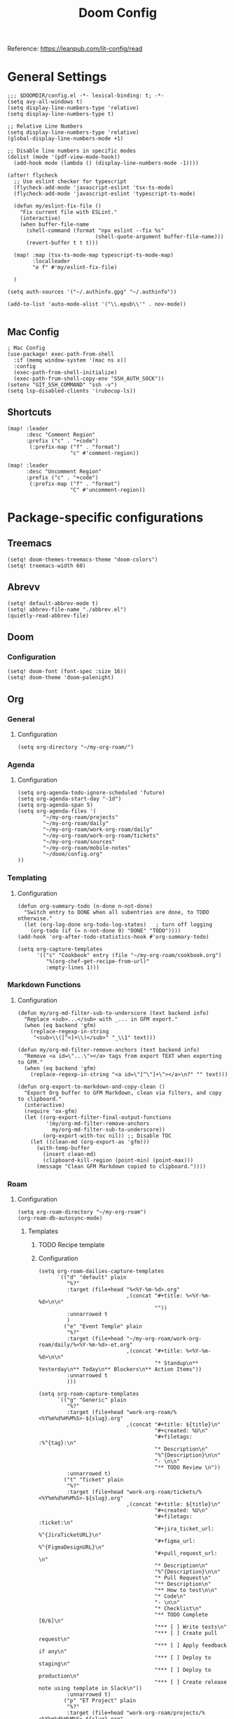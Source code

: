 #+title: Doom Config
#+OPTIONS: toc:2

Reference: https://leanpub.com/lit-config/read

* General Settings
#+begin_src elisp :tangle ./config.el
;;; $DOOMDIR/config.el -*- lexical-binding: t; -*-
(setq avy-all-windows t)
(setq display-line-numbers-type 'relative)
(setq display-line-numbers-type t)

;; Relative Line Numbers
(setq display-line-numbers-type 'relative)
(global-display-line-numbers-mode +1)

;; Disable line numbers in specific modes
(dolist (mode '(pdf-view-mode-hook))
  (add-hook mode (lambda () (display-line-numbers-mode -1))))

(after! flycheck
  ;; Use eslint checker for typescript
  (flycheck-add-mode 'javascript-eslint 'tsx-ts-mode)
  (flycheck-add-mode 'javascript-eslint 'typescript-ts-mode)

  (defun my/eslint-fix-file ()
    "Fix current file with ESLint."
    (interactive)
    (when buffer-file-name
      (shell-command (format "npx eslint --fix %s"
                            (shell-quote-argument buffer-file-name)))
      (revert-buffer t t t)))
  
  (map! :map (tsx-ts-mode-map typescript-ts-mode-map)
        :localleader
        "e f" #'my/eslint-fix-file)

  )

(setq auth-sources '("~/.authinfo.gpg" "~/.authinfo"))

(add-to-list 'auto-mode-alist '("\\.epub\\'" . nov-mode))

#+end_src
** Mac Config
#+begin_src elisp :tangle ./config.el
; Mac Config
(use-package! exec-path-from-shell
  :if (memq window-system '(mac ns x))
  :config
  (exec-path-from-shell-initialize)
  (exec-path-from-shell-copy-env "SSH_AUTH_SOCK"))
(setenv "GIT_SSH_COMMAND" "ssh -v")
(setq lsp-disabled-clients '(rubocop-ls))
#+end_src
** Shortcuts
#+begin_src elisp :tangle ./config.el
(map! :leader
      :desc "Comment Region"
      :prefix ("c" . "+code")
       (:prefix-map ("f" . "format")
                    "c" #'comment-region))

(map! :leader
      :desc "Uncomment Region"
      :prefix ("c" . "+code")
       (:prefix-map ("f" . "format")
                    "C" #'uncomment-region))
#+end_src
* Package-specific configurations
** Treemacs
#+begin_src elisp :tangle ./config.el
(setq! doom-themes-treemacs-theme "doom-colors")
(setq! treemacs-width 60)
#+end_src
** Abrevv
#+begin_src elisp :tangle ./config.el
(setq! default-abbrev-mode t)
(setq! abbrev-file-name "./abbrev.el")
(quietly-read-abbrev-file)
#+end_src
** Doom
*** Configuration
#+begin_src elisp :tangle ./config.el
(setq! doom-font (font-spec :size 16))
(setq! doom-theme 'doom-palenight)
#+end_src
** Org
*** General
**** Configuration
#+begin_src elisp :tangle ./config.el
(setq org-directory "~/my-org-roam/")
#+end_src
*** Agenda
**** Configuration
#+begin_src elisp :tangle ./config.el
(setq org-agenda-todo-ignore-scheduled 'future)
(setq org-agenda-start-day "-1d")
(setq org-agenda-span 5)
(setq org-agenda-files '(
        "~/my-org-roam/projects"
        "~/my-org-roam/daily"
        "~/my-org-roam/work-org-roam/daily"
        "~/my-org-roam/work-org-roam/tickets"
        "~/my-org-roam/sources"
        "~/my-org-roam/mobile-notes"
        "~/doom/config.org"
))
#+end_src
*** Templating
**** Configuration
#+begin_src elisp :tangle ./config.el
(defun org-summary-todo (n-done n-not-done)
  "Switch entry to DONE when all subentries are done, to TODO otherwise."
  (let (org-log-done org-todo-log-states)   ; turn off logging
    (org-todo (if (= n-not-done 0) "DONE" "TODO"))))
(add-hook 'org-after-todo-statistics-hook #'org-summary-todo)

(setq org-capture-templates
      '(("c" "Cookbook" entry (file "~/my-org-roam/cookbook.org")
         "%(org-chef-get-recipe-from-url)"
         :empty-lines 1)))
#+end_src
*** Markdown Functions
**** Configuration
#+begin_src elisp :tangle ./config.el
(defun my/org-md-filter-sub-to-underscore (text backend info)
  "Replace <sub>...</sub> with _... in GFM export."
  (when (eq backend 'gfm)
    (replace-regexp-in-string
     "<sub>\\([^<]+\\)</sub>" "_\\1" text)))

(defun my/org-md-filter-remove-anchors (text backend info)
  "Remove <a id=\"...\"></a> tags from export TEXT when exporting to GFM."
  (when (eq backend 'gfm)
    (replace-regexp-in-string "<a id=\"[^\"]+\"></a>\n?" "" text)))

(defun org-export-to-markdown-and-copy-clean ()
  "Export Org buffer to GFM Markdown, clean via filters, and copy to clipboard."
  (interactive)
  (require 'ox-gfm)
  (let ((org-export-filter-final-output-functions
         '(my/org-md-filter-remove-anchors
           my/org-md-filter-sub-to-underscore))
        (org-export-with-toc nil)) ;; Disable TOC
    (let ((clean-md (org-export-as 'gfm)))
      (with-temp-buffer
        (insert clean-md)
        (clipboard-kill-region (point-min) (point-max)))
      (message "Clean GFM Markdown copied to clipboard."))))
#+end_src
*** Roam
**** Configuration
# https://orgmode.org/manual/Template-elements.html
#+begin_src elisp :tangle ./config.el
(setq org-roam-directory "~/my-org-roam")
(org-roam-db-autosync-mode)
#+end_src
***** Templates
****** TODO Recipe template
****** Configuration
#+begin_src elisp :tangle ./config.el
(setq org-roam-dailies-capture-templates
      `(("d" "default" plain
         "%?"
         :target (file+head "%<%Y-%m-%d>.org"
                            ,(concat "#+title: %<%Y-%m-%d>\n\n"
                                     ""))
         :unnarrowed t
         )
        ("e" "Event Temple" plain
         "%?"
         :target (file+head "~/my-org-roam/work-org-roam/daily/%<%Y-%m-%d>-et.org"
                            ,(concat "#+title: %<%Y-%m-%d>\n\n"
                                     "* Standup\n** Yesterday\n** Today\n** Blockers\n** Action Items"))
         :unnarrowed t
         )))

(setq org-roam-capture-templates
      `(("g" "Generic" plain
         "%?"
         :target (file+head "work-org-roam/%<%Y%m%d%H%M%S>-${slug}.org"
                            ,(concat "#+title: ${title}\n"
                                     "#+created: %U\n"
                                     "#+filetags: :%^{tag}:\n"
                                     "* Description\n"
                                     "%^{Description}\n\n"
                                     "- \n\n"
                                     "** TODO Review \n"))
         :unnarrowed t)
        ("t" "Ticket" plain
         "%?"
         :target (file+head "work-org-roam/tickets/%<%Y%m%d%H%M%S>-${slug}.org"
                            ,(concat "#+title: ${title}\n"
                                     "#+created: %U\n"
                                     "#+filetags: :ticket:\n"
                                     "#+jira_ticket_url: %^{JiraTicketURL}\n"
                                     "#+figma_url: %^{FigmaDesignURL}\n"
                                     "#+pull_request_url: \n"
                                     "* Description\n"
                                     "%^{Description}\n\n"
                                     "* Pull Request\n"
                                     "** Description\n"
                                     "** How to test\n\n"
                                     "* Code\n"
                                     "- \n\n"
                                     "* Checklist\n"
                                     "** TODO Complete [0/6]\n"
                                     "*** [ ] Write tests\n"
                                     "*** [ ] Create pull request\n"
                                     "*** [ ] Apply feedback if any\n"
                                     "*** [ ] Deploy to staging\n"
                                     "*** [ ] Deploy to production\n"
                                     "*** [ ] Create release note using template in Slack\n"))
         :unnarrowed t)
        ("p" "ET Project" plain
         "%?"
         :target (file+head "work-org-roam/projects/%<%Y%m%d%H%M%S>-${slug}.org"
                            ,(concat "#+title: ${title}\n"
                                     "#+created: %U\n"
                                     "#+filetags: :project:\n\n"
                                     "* Description\n"
                                     "%^{Description}\n\n"
                                     "* Checklist\n"
                                     "** TODO Complete [0/6]\n"
                                     "*** [ ] Write tests\n"
                                     "*** [ ] Create pull request\n"
                                     "*** [ ] Apply feedback if any\n"
                                     "*** [ ] Deploy to staging\n"
                                     "*** [ ] Deploy to production\n"
                                     "*** [ ] Create release note using template in Slack\n"))
         :unnarrowed t)
        ("i" "Project" plain
         "%?"
         :target (file+head "projects/%<%Y%m%d%H%M%S>-${slug}.org"
                            ,(concat "#+title: ${title}\n"
                                     "#+created: %U\n"
                                     "#+filetags: :project:\n\n"
                                     "* Description\n"
                                     "%^{Description}\n\n"
                                     "* Checklist\n"
                                     "** TODO Complete [0/6]\n"
                                     ""))
         :unnarrowed t)
        ("b" "Post" plain
         "%?"
         :target (file+head "posts/%<%Y%m%d%H%M%S>-${slug}.org"
                            ,(concat "#+title: ${title}\n"
                                     "#+created: %U\n"
                                     "#+filetags: :post:\n\n"
                                     "* Description\n"
                                     "%^{Description}\n\n"
                                     "* Checklist\n"
                                     "** TODO Post to website\n"
                                     "** TODO Make LinkedIn Post\n"))
         :unnarrowed t)
        ("s" "Source" plain
         "%?"
         :target (file+head "sources/%<%Y%m%d%H%M%S>-${slug}.org"
                            ,(concat "#+title: ${title}\n"
                                     "#+created: %U\n"
                                     "#+filetags: :%^{tag}:\n\n"
                                     "* Description\n"
                                     "%^{Description}\n\n"
                                     "* References\n"
                                     "- \n"
                                     ))
         :unnarrowed t)
("P" "Person" plain
         "%?"
         :target (file+head "people/%<%Y%m%d%H%M%S>-${slug}.org"
                            ,(concat "#+title: ${title}\n"
                                     "#+created: %U\n"
                                     "#+filetags: :%^{tag}: :person:\n\n"
                                     "* Description\n\n"
                                     "- \n"
                                     ))
         :unnarrowed t)
        ))
#+end_src
*** Blog Post Writing
**** Configuration
#+begin_src elisp :tangle ./config.el
(setq org-export-show-temporary-export-buffer nil)
(defun my/org-to-md-on-save ()
  "Export Org file to Hugo-compatible Markdown cleanly, strip heading IDs, and copy it to the destination directory."
  (when (and (eq major-mode 'org-mode)
             (buffer-file-name)
             (string-prefix-p (expand-file-name "~/org-roam/posts/")
                              (expand-file-name (buffer-file-name))))
    ;; Don't show temporary export buffer
      (let* ((base-name (file-name-base (buffer-file-name)))
             (exported-md (org-hugo-export-as-md)))
        (when (buffer-live-p exported-md)
          (let* ((destination-dir (expand-file-name "~/WebDev/Projects/PersonalSite/content/blog/"))
                 (title (replace-regexp-in-string "[[:digit:]]\\{14\\}-" "" base-name))
                 (destination-file (expand-file-name (concat title ".mdx") destination-dir)))
            (with-current-buffer exported-md
              ;; 🧹 Strip {#id} before saving
              (save-excursion
                (goto-char (point-min))
                (while (re-search-forward " {#\\([^}]+\\)}" nil t)
                  (replace-match "")))
              (write-region (point-min) (point-max) destination-file))
            (kill-buffer exported-md))))))
(add-hook 'after-save-hook 'my/org-to-md-on-save)
#+end_src
** FlyCheck
FlyCheck provides on-the-fly syntax checking for various programming languages, displaying errors and warnings in real-time as you code. It integrates with linters like ESLint for JavaScript/TypeScript.

*** Configuration
#+begin_src elisp :tangle ./config.el
(add-hook 'after-init-hook #'global-flycheck-mode)
(add-hook! 'typescript-mode
  (lambda ()
    (flycheck-select-checker 'javascript-eslint)))
#+end_src

*** Keybindings
#+begin_src elisp :tangle ./config.el
(map! :leader
      :prefix ("c" . "+code")
      (:prefix-map ("x" . "errors")
       :desc "List errors"            "l" #'flycheck-list-errors
       :desc "Select Checker"         "s" #'flycheck-select-checker
       :desc "Next error"             "n" #'flycheck-next-error
       :desc "Previous error"         "p" #'flycheck-previous-error
       :desc "Check buffer"           "c" #'flycheck-buffer
       :desc "Clear errors"           "C" #'flycheck-clear
       :desc "Explain error at point" "e" #'flycheck-explain-error-at-point
       :desc "Verify setup"           "v" #'flycheck-verify-setup))
#+end_src
** Web Mode
*** Configuration
#+begin_src elisp :tangle ./config.el
(use-package! web-mode
  :mode ("\\.ejs\\'" . web-mode)
  :config
  (setq web-mode-content-types-alist
        '(("html" . "\\.ejs\\'")))
  (setq web-mode-engines-alist
        '(("ejs" . "\\.ejs\\'"))))
#+end_src
** Projectile
*** Configuration
#+begin_src elisp :tangle ./config.el
(setq projectile-project-search-path '("~/WebDev/"))
#+end_src
** Ruby Development

This section contains all Ruby-related development tools and configurations including
code intelligence, linting, formatting, and testing support.

*** Robe

Robe is a code assistance tool for Ruby that provides intelligent code navigation,
documentation lookup, and method completion. It connects to a running Ruby process
to provide accurate, runtime-aware completion and documentation for your Ruby code,
including Rails projects.

Reference: https://github.com/dgutov/robe

**** Configuration

Enable Robe mode automatically for both traditional Ruby mode and the newer
tree-sitter-based Ruby mode.

#+begin_src elisp :tangle ./config.el
(use-package! robe
  :hook ((ruby-mode . robe-mode)
         (ruby-ts-mode . robe-mode)))
#+end_src

*** RuboCop

RuboCop is a Ruby static code analyzer and formatter that enforces the Ruby Style Guide.
It can automatically fix many style violations and integrates seamlessly with Flycheck
for real-time linting feedback.

Reference: https://github.com/rubocop/rubocop-emacs

**** Configuration

Enable RuboCop for Ruby modes and integrate with Flycheck for on-the-fly syntax checking.

#+begin_src elisp :tangle ./config.el
(use-package! rubocop
  :hook ((ruby-mode . rubocop-mode)
         (ruby-ts-mode . rubocop-mode))
  :config
  ;; Enable auto-correction by default when running rubocop-autocorrect-current-file
  (setq rubocop-autocorrect-on-save nil) ; Set to t if you want auto-fix on save

  ;; Custom function to format and reload buffer
  (defun my/rubocop-format-current-file ()
    "Format current file with RuboCop and reload buffer."
    (interactive)
    (when buffer-file-name
      (rubocop-format-current-file)
      (revert-buffer t t t))))

;; Configure Flycheck to use RuboCop for Ruby files
(after! flycheck
  (add-hook 'ruby-mode-hook
            (lambda ()
              (setq flycheck-checker 'ruby-rubocop)
              (flycheck-mode 1)))
  (add-hook 'ruby-ts-mode-hook
            (lambda ()
              (setq flycheck-checker 'ruby-rubocop)
              (flycheck-mode 1))))
#+end_src

**** Keybindings

#+begin_src elisp :tangle ./config.el
(map! :localleader
      :map (ruby-mode-map ruby-ts-mode-map)
      (:prefix ("r" . "rubocop")
       :desc "Run RuboCop on project"           "p" #'rubocop-check-project
       :desc "Run RuboCop on current file"      "f" #'rubocop-check-current-file
       :desc "Run RuboCop on directory"         "d" #'rubocop-check-directory
       :desc "Auto-correct current file"        "a" #'rubocop-autocorrect-current-file
       :desc "Auto-correct project"             "A" #'rubocop-autocorrect-project
       :desc "Format current file"              "F" #'my/rubocop-format-current-file))
#+end_src

*** RSpec Mode

RSpec Mode provides a comprehensive testing environment for RSpec in Emacs, offering
keybindings to run specs, verify examples, toggle between code and spec files, and
navigate test failures. It integrates seamlessly with compilation mode to display
test results inline with your workflow.

Reference: https://github.com/pezra/rspec-mode

**** Configuration

Enable RSpec mode automatically for Ruby files and configure it to use bundle exec
for running tests. Compilation mode integration provides proper error navigation
and output formatting.

#+begin_src elisp :tangle ./config.el
(use-package! rspec-mode
  :hook ((ruby-mode . rspec-mode)
         (ruby-ts-mode . rspec-mode))
  :config
  ;; Use bundle exec for running RSpec
  (setq rspec-use-bundler-when-possible t)

  ;; Use rake for running specs (alternative to rspec command)
  (setq rspec-use-rake-when-possible nil)

  ;; Compilation mode settings for better output
  (setq compilation-scroll-output t))
#+end_src

**** Keybindings
#+begin_src elisp :tangle ./config.el
(map! :localleader
      :map (ruby-mode-map ruby-ts-mode-map)
      (:prefix ("t" . "test/rspec")
       :desc "Run all specs"                    "a" #'rspec-verify-all
       :desc "Run current spec file"            "v" #'rspec-verify
       :desc "Run spec at point"                "s" #'rspec-verify-single
       :desc "Re-run last spec"                 "r" #'rspec-rerun
       :desc "Toggle between code and spec"     "t" #'rspec-toggle-spec-and-target
       :desc "Find spec file"                   "f" #'rspec-find-spec-file
       :desc "Toggle example pending"           "p" #'rspec-toggle-example-pendingness))
#+end_src

** Apheleia
*** Configuration
#+begin_src elisp :tangle ./config.el
(use-package! apheleia
  :config
  ;; TypeScript/TSX formatting with Prettier
  (setf (alist-get 'typescript-tsx-mode apheleia-mode-alist) 'prettier)
  (add-hook 'typescript-tsx-mode-hook #'apheleia-mode)

  ;; Ruby formatting with RuboCop
  (setf (alist-get 'ruby-mode apheleia-mode-alist) 'rubocop)
  (setf (alist-get 'ruby-ts-mode apheleia-mode-alist) 'rubocop)
  (add-hook 'ruby-mode-hook #'apheleia-mode)
  (add-hook 'ruby-ts-mode-hook #'apheleia-mode)

  (setq apheleia-formatters-respect-indent-level nil)
)
#+end_src
** LSP
*** Configuration
#+begin_src elisp :tangle ./config.el
(after! lsp-mode
  (setq lsp-enable-on-type-formatting nil)  ;; Disable on-type formatting
  (setq lsp-signature-auto-activate nil)    ;; Disable signature help
  (setq lsp-modeline-code-actions-enable nil) ;; Disable code actions in modeline
  (setq lsp-modeline-diagnostics-enable nil) ;; Disable diagnostics in modeline
    (setq lsp-idle-delay 0.500)  ; Increase delay to half a second (default is 0.1)
    (setq lsp-enable-on-type-formatting nil)  ; Disable auto-formatting on typing
    (setq lsp-file-watch-ignored-directories
        '("[/\\\\]\\.git$"
            "[/\\\\]node_modules$"
            "[/\\\\]build$"
            "[/\\\\]dist$"))
    (setq lsp-file-watch-threshold 1000)  ;; Increase threshold to 1000 files
  (setq lsp-typescript-auto-import-completions nil) ;; Disable auto-imports
   (setq lsp-diagnostics-provider :flycheck)
        )

(map! :leader
      (:prefix ("c" . "+code")
       (:prefix-map ("l" . "+lsp")
        "r" #'lsp-javascript-remove-unused-imports)))
#+end_src
** Compiler
*** Configuration
#+begin_src elisp :tangle ./config.el
(defun my-compilation-mode-hook ()
  (setq truncate-lines nil) ;; automatically becomes buffer local
  (set (make-local-variable 'truncate-partial-width-windows) nil))
(add-hook! 'compilation-mode-hook 'my-compilation-mode-hook)
#+end_src
** GPTEL
[[https://github.com/karthink/gptel?tab=readme-ov-file#chatgpt][GPTEL Docs]]
*** Configuration
#+begin_src elisp :tangle ./config.el
(after! gptel
  (setq gptel-backends nil)
  (add-to-list 'gptel-backends (gptel-make-gh-copilot "Copilot"))
  (gptel-make-ollama "Ollama"
    :host "127.0.0.1:11434"
    :stream t
    :models '(mistral:latest deepseek-coder-v2:latest llama3.2:3b llama3.1:8b gpt-oss:20b))

  (gptel-make-gh-copilot "Copilot")
    (setq! gptel-model 'claude-sonnet-4
        gptel-backend (gptel-make-gh-copilot "Copilot"))
    (add-hook 'gptel-post-response-functions 'gptel-end-of-response)
)
#+end_src
*** Context Configuration
#+begin_src elisp :tangle ./config.el
(defun my/gptel-context-add-folder (dir)
  "Add all files in DIR (recursively) to gptel context."
  (dolist (file (directory-files-recursively dir ".*" t))
    (when (file-regular-p file)
      (gptel-context-add-file file))))

(defun my/gptel-context-remove-all ()
  (let ((project-name (projectile-project-name))
        (project-root (projectile-project-root)))
    (gptel-context-remove-all)
    (cond
     ((string= project-name "eventtemple")
      (message "Setting up eventtemple BE project environment")
      (gptel-context-add-file (expand-file-name "ai-context.org" project-root))
      (my/gptel-context-add-folder (expand-file-name ".github/instructions" project-root))
      (find-file (expand-file-name "README.md" project-root)))

     ((string= project-name "eventtemple-frontend")
      (message "Setting up eventtemple FE project environment")
      (gptel-context-add-file (expand-file-name "pnpm-workspace.yaml" project-root))
      (gptel-context-add-file (expand-file-name "ai-context.org" project-root))
      (my/gptel-context-add-folder (expand-file-name ".github/instructions" project-root))
     )))
 )

(defun my/projectile-switch-project-action ()
  "Custom actions based on the project name or path."
  (let ((project-name (projectile-project-name))
        (project-root (projectile-project-root)))
    (gptel-context-remove-all)
    (cond
     ((string= project-name "eventtemple")
      (message "Setting up eventtemple BE project environment")
      (gptel-context-add-file (expand-file-name "ai-context.org" project-root))
      (my/gptel-context-add-folder (expand-file-name ".github/instructions" project-root))
      (find-file (expand-file-name "README.md" project-root)))

     ((string= project-name "eventtemple-frontend")
      (message "Setting up eventtemple FE project environment")
      (gptel-context-add-file (expand-file-name "pnpm-workspace.yaml" project-root))
      (gptel-context-add-file (expand-file-name "ai-context.org" project-root))
      (my/gptel-context-add-folder (expand-file-name ".github/instructions" project-root))
     )))
)

(add-hook 'projectile-after-switch-project-hook #'my/projectile-switch-project-action)

(map! :leader
      (:prefix ("o" . "open") "c" #'gptel)
      (:prefix ("l" . "GPT")
       "a" #'gptel-add
       "r" #'gptel-rewrite
       "m" #'gptel-menu
       "s" #'gptel-send
       "x" #'my/gptel-context-remove-all
       "a" #'gptel--rewrite-accept))
#+end_src
** Copilot
#+begin_src elisp :tangle ./config.el
#+end_src
** Elfeed
:Elfeed-Docs:  https://github.com/skeeto/elfeed?tab=readme-ov-file
:Elfeed-Score-Docs: https://www.unwoundstack.com/doc/elfeed-score/curr
*** TODO Implement Bongo: https://protesilaos.com/codelog/2020-09-11-emacs-elfeed-bongo/
*** Configurations
#+begin_src elisp :tangle ./config.el
(use-package! elfeed-score
  :ensure t
  :config
  (progn
    (elfeed-score-enable)
    (define-key elfeed-search-mode-map "=" elfeed-score-map)))
(setq elfeed-search-print-entry-function #'elfeed-score-print-entry)
(setq elfeed-score-serde-score-file "/home/devindavis/.doom.d/score.el")
(map! :leader
      :prefix ("o" . "open")
      "r" #'elfeed)

(after! elfeed
  (map! :localleader
        :map elfeed-search-mode-map
        "u" #'elfeed-update
        "e" #'elfeed-score-explain
        "s" #'elfeed-search-set-filter
        "y" #'elfeed-search-yank
        "f" #'elfeed-search-live-filter
        "b" #'elfeed-search-browse-url))

(elfeed-search-set-filter  "@3-days-ago")

#+end_src
**** AI Summary Functions
#+begin_src elisp :tangle ./config.el
(defun my-elfeed-entries-last-3-days ()
  "Collect Elfeed entries from the past 3 days."
  (interactive)
  (let* ((now (float-time))
         (cutoff (- now (* 3 24 60 60)))
         (entries '()))
    (with-elfeed-db-visit (entry feed)
      (when (> (elfeed-entry-date entry) cutoff)
        (push entry entries)))
    entries))

(defun my-elfeed-format-entries (entries)
  "Format Elfeed ENTRIES into a plain text string with just the titles."
  (mapconcat
   (lambda (entry)
     (format "- %s" (elfeed-entry-title entry)))
   (nreverse entries)
   "\n"))

(defun my-elfeed-summarize-by-tag-org (days)
  "Summarize Elfeed entries from the past DAYS days, grouped by tag, in Org-mode format."
  (interactive (list (read-number "Days back: " 3)))
  (let* ((tag (completing-read "Tag: " (mapcar #'symbol-name (elfeed-db-get-all-tags)) nil t))
         (filter-str (format "@%d-days-ago +%s" days tag))
         entries)
    ;; Make list of enties
    (with-elfeed-db-visit (entry feed)
      (when (elfeed-search-filter (elfeed-search-parse-filter filter-str)
                                  entry feed nil)
        (push entry entries)))

    ;
    (setq entries (nreverse entries))

    (let ((buf (get-buffer-create "*elfeed-org-summary*"))
       ; Create the prompt
       (prompt (if entries
                      (format "Summary of these %d '%s'-tagged entries from the last %d days:\n\n%s. Provide only a point form list that summurizes in a couple sentences. Highlight the key elements using bold. Seperate each list item with a empty line. Make it highly readable. After each list entry insert the link to the entries."
                              (length entries) tag days
                              (my-elfeed-format-entries entries))
                    (format "No entries tagged '%s' in the last %d days." tag days))))

      ; Begin append buffer contents
      (with-current-buffer buf
        (org-mode)
        (read-only-mode -1)
        (erase-buffer)
        (insert prompt)
        (insert (format "#+TITLE: Elfeed Summary of Tag: %s\n#+DATE: %s\n\n"
                        tag
                        (format-time-string "%Y-%m-%d")))

        ; make a link entry for each article
        (when entries
          (insert "* Entries\n")
          (dolist (e entries)
            (let ((link (elfeed-entry-link e))
                  (title (org-no-properties (elfeed-entry-title e))))
          (insert (org-make-link-string link title))))
          (insert "\n"))

      ;; insert the fitler used
      (insert (format "- Filter syntax: `@%d‑days‑ago +%s`\n" days tag))

        (org-cycle '(64))
        (read-only-mode 1))


      (display-buffer buf)

      ;; Send to GPTel
      (if (> (length entries) 0)
      (gptel-request
       prompt
       :callback (lambda (response info)
                   (with-current-buffer buf
                     (read-only-mode -1)
                     (goto-char (point-max))
                     (insert "\n* Summary: ")
                     (insert "\n" (or response (format "No response; info: %S" info)))
                     (org-cycle '(64))
                     (read-only-mode 1)
                     (goto-char (point-min))
                     (display-buffer buf)))))))
  )
#+end_src
** Kubernetes El
*** Configuration
#+begin_src elisp :tangle ./config.el
;;Docs: https://kubernetes-el.github.io/kubernetes-el/
(use-package! kubernetes
  :ensure t
  :commands (kubernetes-overview)
  :config
    (setq kubernetes-poll-frequency 3600
        kubernetes-redraw-frequency 3600)
    (map! :localleader
        :map kubernetes-overview-mode-map
        "s" #'kubernetes-display-service
        "p" #'kubernetes-display-pod
        "r" #'kubernetes-refresh
        "l" #'kubernetes-logs
        "e" #'kubernetes-edit
        "d" #'kubernetes-describe
        "n" #'kubernetes-set-namespace)
    (map! :leader
        :prefix "o"
        "k" #'kubernetes-overview)
 )
#+end_src
** Ledger
Ledger is a powerful command-line accounting tool that uses plain text files for
double-entry bookkeeping. It enables tracking expenses, income, and financial transactions
with precision using a simple text format, supporting complex queries, reports, and budgeting.

Reference:
- https://launchpad.net/~mbudde/+archive/ubuntu/ledger
- https://www.ledger-cli.org/

*** Configuration

**** File Paths and Reports

Configure the default ledger files for the current year's transactions and
scheduled/recurring entries. Add a custom budget report that compares actual
expenses against budgeted amounts.

#+begin_src elisp :tangle ./config.el
(setq! current-year-ledger-file "~/Documents/Personal/Finance/Banking/Ledger/2025.ledger")
(setq! ledger-schedule-file "~/Documents/Personal/Finance/Banking/Ledger/schedule.ledger")
(setq! ledger-default-journal "~/Documents/Personal/Finance/Banking/Ledger/2025.ledger")
#+end_src

*** Keybindings
#+begin_src elisp :tangle ./config.el
(map! :localleader
      :map ledger-mode-map
      (:prefix ("r" . "reports")
       :desc "Balance report"           "b" #'ledger-report
       :desc "Register report"          "r" #'ledger-report
       :desc "Account report"           "a" #'ledger-report-goto
       :desc "Reconcile"                "c" #'ledger-reconcile)
      (:prefix ("t" . "toggle/transaction")
       :desc "Toggle pending"           "p" #'ledger-toggle-current-transaction
       :desc "Toggle cleared"           "c" #'ledger-toggle-current-transaction
       :desc "Delete transaction"       "d" #'ledger-delete-current-transaction
       :desc "Copy transaction"         "y" #'ledger-copy-transaction-at-point)
      (:prefix ("s" . "sort/schedule")
       :desc "Sort region"              "r" #'ledger-sort-region
       :desc "Sort buffer"              "b" #'ledger-sort-buffer
       :desc "Align transaction"        "a" #'evil-ledger-align)
      (:prefix ("i" . "insert")
       :desc "Add transaction"          "t" #'ledger-add-transaction
       :desc "Set effective date"       "d" #'ledger-set-effective-date)
      "." #'ledger-occur
      "n" #'ledger-navigate-next-xact-or-directive
      "p" #'ledger-navigate-prev-xact-or-directive)
#+end_src
** Anzu
*** Configuration
#+begin_src elisp :tangle ./config.el
(map! :leader
      :prefix "c"
      "R" #'projectile-replace)
#+end_src
** Logview
*** Configuration
#+begin_src elisp :tangle ./config.el
(setq logview-additional-submodes
      '(("Pino JSON Logs"
         (format . "JSON")
         (levels . "level")
         (timestamp . "time"))))
#+end_src
** MUE4
*** Configuration
#+begin_src elisp :tangle ./config.el
(after! mu4e
  :config
    (add-to-list 'load-path "/usr/local/share/emacs/site-lisp/mu4e")

    (set-email-account! "devin@devdeveloper.ca"
    '((mu4e-sent-folder . "/Sent Items")
        (mu4e-drafts-folder . "/Drafts")
        (mu4e-trash-folder . "/Trash")
        (mu4e-get-mail-command . "offlineimap -o")
        (mu4e-update-interval . 60)
        (smtpmail-smtp-user . "devin")
        (smtpmail-smtp-server . "smtp.mailfence.com")
        (smtpmail-smtp-service . 465)
        (smtpmail-stream-type . ssl)
        (auth-source-debug t)
        (mail-host-address . "devdeveloper.ca")
        (user-full-name . "Devin")
        (user-mail-address . "devin@devdeveloper.ca"))
    t)

    (setq! message-send-mail-function 'smtpmail-send-it)

    (map! :leader
        :prefix ("o" . "open")
        "m" #'mu4e)

    (map! :localleader
        :map mu4e-headers-mode-map
        "c" #'mu4e-thread-fold-toggle
        "m" #'mu4e-view-mark-for-move)
  )
#+end_src
** Dirvish
Dirvish is a modern, enhanced file manager for Emacs that builds upon the built-in
Dired mode. It provides a polished, visually appealing interface with batteries included,
transforming the standard Dired file management experience while maintaining compatibility
with existing Dired commands. Dirvish offers customizable quick-access bookmarks and
keyboard-driven workflows for efficient file management.

Reference: https://github.com/alexluigit/dirvish

*** Configuration
Configure quick-access entries for frequently used directories and set up keybindings
for common file operations. The quick-access menu provides instant navigation to important
locations in your filesystem.

#+begin_src elisp :tangle ./config.el
(after! dirvish
  ;; Define quick-access bookmarks for frequently used directories
  (setq! dirvish-quick-access-entries
    `(("h" "~/"                        "Home")
      ("e" ,user-emacs-directory       "Emacs user directory")
      ("p" "~/WebDev/Projects"         "Projects")
      ("f" "~/Documents"               "Documents")
      ("d" "~/Downloads/"              "Downloads")
      ("m" "/mnt/"                     "Mounted drives")
      ("t" "~/.local/share/Trash/files/" "Trash"))))
#+end_src

*** Keybindings

#+begin_src elisp :tangle ./config.el
;; Dirvish mode-specific keybindings
(map! :localleader
      :map dirvish-mode-map
      "R" #'query-replace              ; Replace in file names
      "w" #'wdired-change-to-wdired-mode) ; Enter writable dired mode

;; Global quick-access keybinding
(map! :leader
      "d" #'dirvish-quick-access)      ; Open quick-access menu
#+end_src
** Claude Code
Claude Code integrates Claude AI directly into Emacs, providing a seamless interface
for AI-assisted coding without leaving your editor. It allows sending code, commands,
and context to Claude while maintaining full Emacs workflow integration.

Reference: https://github.com/stevemolitor/claude-code.el

*** Configuration

**** Basic Setup

Configure the terminal backend and window display rules for Claude Code buffers.

#+begin_src elisp :tangle ./config.el
(use-package! claude-code
  :config
  ;; Use vterm as the terminal backend for better compatibility
  (setq claude-code-terminal-backend 'vterm))

;; Configure window display for Claude Code buffers using Doom's popup system
;; Opens Claude sessions in a right-side window at 45% width
(set-popup-rule! "^\\*claude:.+:.+\\*$"
  :side 'right
  :size 0.45
  :select t
  :quit nil
  :ttl nil)
#+end_src

**** Keybindings
#+begin_src elisp :tangle ./config.el
;; Global leader keybindings for Claude Code
(map! :leader
      (:prefix ("l" . "++GPT")
        (:prefix-map ("c" . "claude-code")
          "c" #'claude-code                    ; Start/switch to Claude session
          "r" (lambda () (interactive)          ; Reset/interrupt Claude
                (claude-code-send-escape)
                (claude-code-send-escape))
          "o" #'claude-code-toggle              ; Toggle Claude window
          "/" #'claude-code-slash-commands      ; Access slash commands
          "s" #'claude-code-send-command        ; Send command to Claude
          "b" #'claude-code-send-buffer         ; Send current buffer
          "k" #'claude-code-kill                ; Kill current session
          "K" #'claude-code-kill-all            ; Kill all sessions
          "x" #'claude-code-clear               ; Clear conversation
          "RET" #'claude-code-send-return       ; Send return/continue
          "a" #'claude-code-add-context-file    ; Add file to context
          "e" #'claude-code-send-escape         ; Send escape
          "l" #'claude-code-list-context)))     ; List context files
#+end_src
** Monet
Monet bridges Claude Code and Emacs through a WebSocket-based IDE protocol, enabling
deep integration between Claude's AI capabilities and your Emacs development environment.
It allows Claude to interact directly with Emacs, providing rich context and enabling
collaborative editing workflows.

Reference: https://github.com/stevemolitor/monet

*** Configuration

Enable Monet globally and integrate it with Claude Code's process lifecycle.
The WebSocket server starts automatically when Claude Code sessions begin.

#+begin_src elisp :tangle ./config.el
(use-package! claude-code
  :config
  ;; Enable Monet mode globally
  (monet-mode 1)

  ;; Hook Monet server startup into Claude Code's process lifecycle
  ;; This ensures the WebSocket server is available when Claude needs it
  (add-hook 'claude-code-process-environment-functions
            #'monet-start-server-function)

  ;; Activate Claude Code mode
  (claude-code-mode))
#+end_src
** Prodigy
Prodigy is a service manager for Emacs that allows you to manage external processes
like web servers, background jobs, and other development services directly from
within Emacs. This configuration sets up development environments for multiple
projects with unified start/stop/restart commands.

Reference: https://github.com/rejeep/prodigy.el
*** Configuration
**** Core Service Management

These helper functions provide the foundation for managing Prodigy services. They
handle service lookups and provide feedback when services aren't found.

#+begin_src elisp :tangle ./config.el
(defun my/start-services (services)
  "Start multiple Prodigy SERVICES by name.
Opens the Prodigy buffer and starts each service in SERVICES list."
  (prodigy)
  (dolist (service-name services)
    (let ((service (prodigy-find-service service-name)))
      (if service
          (prodigy-start-service service)
        (message "Service '%s' not found" service-name)))))

(defun my/stop-services (services)
  "Stop multiple Prodigy SERVICES by name.
Opens the Prodigy buffer and stops each service in SERVICES list."
  (prodigy)
  (dolist (service-name services)
    (let ((service (prodigy-find-service service-name)))
      (if service
          (prodigy-stop-service service)
        (message "Service '%s' not found" service-name)))))

(defun my/restart-services (services)
  "Restart multiple Prodigy SERVICES by name.
Opens the Prodigy buffer and restarts each service in SERVICES list."
  (prodigy)
  (dolist (service-name services)
    (let ((service (prodigy-find-service service-name)))
      (if service
          (prodigy-restart-service service)
        (message "Service '%s' not found" service-name)))))
#+end_src

**** Project Environment Definitions

Each project has a defined set of services that need to run together. These
constants centralize the service lists to avoid duplication and make updates easier.

#+begin_src elisp :tangle ./config.el
(defconst my/eventtemple-services
  '("core-web" "core-jobs" "frontends" "caddy")
  "Services for EventTemple: Rails backend, Sidekiq jobs, frontend, and Caddy proxy.")

(defconst my/portfolio-services
  '("portfolio-website")
  "Services for portfolio website development.")

(defconst my/farmers-map-services
  '("farmers-map")
  "Services for Farmers Truck Map development.")
#+end_src

**** Environment Management Functions

Interactive functions to control entire development environments with a single command.
Each project gets start, stop, and restart functions that operate on all its services.

***** EventTemple Environment

#+begin_src elisp :tangle ./config.el
(defun my/start-eventtemple-dev-environment ()
  "Start all EventTemple development services: Rails server, Sidekiq, frontend, and Caddy."
  (interactive)
  (my/start-services my/eventtemple-services))

(defun my/stop-eventtemple-dev-environment ()
  "Stop all EventTemple development services."
  (interactive)
  (my/stop-services my/eventtemple-services))

(defun my/restart-eventtemple-dev-environment ()
  "Restart all EventTemple development services."
  (interactive)
  (my/restart-services my/eventtemple-services))
#+end_src

***** Portfolio Environment

#+begin_src elisp :tangle ./config.el
(defun my/start-portfolio-dev-environment ()
  "Start portfolio website development server."
  (interactive)
  (my/start-services my/portfolio-services))

(defun my/stop-portfolio-dev-environment ()
  "Stop portfolio website development server."
  (interactive)
  (my/stop-services my/portfolio-services))

(defun my/restart-portfolio-dev-environment ()
  "Restart portfolio website development server."
  (interactive)
  (my/restart-services my/portfolio-services))
#+end_src

***** Farmers Map Environment

#+begin_src elisp :tangle ./config.el
(defun my/start-farmers-map-dev-environment ()
  "Start Farmers Truck Map development server."
  (interactive)
  (my/start-services my/farmers-map-services))

(defun my/stop-farmers-map-dev-environment ()
  "Stop Farmers Truck Map development server."
  (interactive)
  (my/stop-services my/farmers-map-services))

(defun my/restart-farmers-map-dev-environment ()
  "Restart Farmers Truck Map development server."
  (interactive)
  (my/restart-services my/farmers-map-services))
#+end_src

***** Paisa Environment

#+begin_src elisp :tangle ./config.el
(defun my/start-paisa-dev-environment ()
  "Start Paisa financial visualization server."
  (interactive)
  (my/start-services '("paisa")))

(defun my/stop-paisa-dev-environment ()
  "Stop Paisa financial visualization server."
  (interactive)
  (my/stop-services '("paisa")))

(defun my/restart-paisa-dev-environment ()
  "Restart Paisa financial visualization server."
  (interactive)
  (my/restart-services '("paisa")))
#+end_src

**** Service Definitions

Individual service configurations for each project component. Each service specifies
its command, working directory, environment variables, and other runtime settings.

***** EventTemple Services

#+begin_src elisp :tangle ./config.el
(after! prodigy
  :config
  (setq prodigy-view-buffer-maximum-size 10000
        prodigy-view-truncate-by-default t)

  ;; Rails backend server with debugging enabled
  (prodigy-define-service
    :name "core-web"
    :command "bundle"
    :args '("exec" "rails" "server")
    :cwd "~/Projects/eventtemple"
    :url "https://client.eventtempledev.com"
    :env '(("RUBY_DEBUG_SESSION_NAME" "core-web")
           ("RUBY_DEBUG_OPEN" "true"))
    :tags '(dev rails))

  ;; Sidekiq background job processor
  (prodigy-define-service
    :name "core-jobs"
    :command "bundle"
    :args '("exec" "sidekiq")
    :cwd "~/Projects/eventtemple"
    :env '(("RUBY_DEBUG_SESSION_NAME" "core-jobs")
           ("RUBY_DEBUG_OPEN" "true"))
    :tags '(dev rails))

  ;; Frontend development server with Node.js debugging
  (prodigy-define-service
    :name "frontends"
    :command "npm"
    :args '("run" "dev")
    :cwd "~/Projects/eventtemple-frontend"
    :url "https://app.eventtempledev.com"
    :env '(("NODE_OPTIONS" "--inspect"))
    :tags '(dev node))

  ;; Caddy reverse proxy for local HTTPS
  (prodigy-define-service
    :name "caddy"
    :command "caddy"
    :args '("run")
    :cwd "~/Projects/eventtemple"
    :tags '(dev))
#+end_src

***** Portfolio Website Service

#+begin_src elisp :tangle ./config.el
  (prodigy-define-service
    :name "portfolio-website"
    :command "npm"
    :args '("run" "develop")
    :cwd "~/WebDev/Projects/PersonalSite"
    :stop-signal 'sigkill
    :kill-process-buffer-on-stop t
    :tags '(dev))
#+end_src

***** Farmers Map Service

#+begin_src elisp :tangle ./config.el
  (prodigy-define-service
    :name "farmers-map"
    :command "npm"
    :args '("run" "dev")
    :cwd "~/WebDev/Projects/farmers-truck-map"
    :stop-signal 'sigkill
    :kill-process-buffer-on-stop t
    :tags '(dev))
#+end_src

***** TODO BROKEN Paisa Service

Paisa is a personal finance management and visualization tool. This service runs
it in a Docker container with the local Ledger directory mounted.

#+begin_src elisp :tangle ./config.el
  ;; Paisa server for financial data visualization
  (prodigy-define-service
    :name "paisa"
    :command "docker"
    :args `("run" "--rm" "-p" "7500:7500"
            "-v" ,(concat (expand-file-name "~/Documents/Personal/Finance/Banking/Ledger/") ":/root/Documents/paisa/")
            "ananthakumaran/paisa:latest")
    :url "http://localhost:7500"
    :stop-signal 'sigterm
    :kill-process-buffer-on-stop t
    :tags '(finance))

)
#+end_src

*** Keybindings

#+begin_src elisp :tangle ./config.el
(map! :leader
      :prefix ("r" . "+prodigy")
      (:prefix-map ("e" . "Event Temple")
        "s" #'my/start-eventtemple-dev-environment
        "x" #'my/stop-eventtemple-dev-environment
        "r" #'my/restart-eventtemple-dev-environment)
      (:prefix-map ("f" . "Farmers Truck Maps")
        "s" #'my/start-farmers-map-dev-environment
        "x" #'my/stop-farmers-map-dev-environment
        "r" #'my/restart-farmers-map-dev-environment)
      (:prefix-map ("p" . "Portfolio Website")
        "s" #'my/start-portfolio-dev-environment
        "x" #'my/stop-portfolio-dev-environment
        "r" #'my/restart-portfolio-dev-environment)
      (:prefix-map ("$" . "Paisa")
        "s" #'my/start-paisa-dev-environment
        "x" #'my/stop-paisa-dev-environment
        "r" #'my/restart-paisa-dev-environment)
      )
#+end_src

** PDF
PDF-tools is Doom's built-in PDF viewer with extensive annotation and navigation capabilities.

Reference: https://github.com/vedang/pdf-tools

*** Keybindings
#+begin_src elisp :tangle ./config.el
(after! pdf
  (setq-default pdf-view-display-size 'fit-page)

  ;; PDF view mode keybindings
  (map! :map pdf-view-mode-map
        :n "j" #'pdf-view-next-line-or-next-page
        :n "k" #'pdf-view-previous-line-or-previous-page
        :n "J" #'pdf-view-next-page
        :n "K" #'pdf-view-previous-page
        :n "h" #'image-backward-hscroll
        :n "l" #'image-forward-hscroll
        :n "gg" #'pdf-view-first-page
        :n "G" #'pdf-view-last-page
        :n "gt" #'pdf-view-goto-page
        :n "d" #'pdf-view-scroll-up-or-next-page
        :n "u" #'pdf-view-scroll-down-or-previous-page
        :n "/" #'isearch-forward
        :n "?" #'isearch-backward
        :n "+" #'pdf-view-enlarge
        :n "-" #'pdf-view-shrink
        :n "0" #'pdf-view-scale-reset
        :n "W" #'pdf-view-fit-width-to-window
        :n "H" #'pdf-view-fit-height-to-window
        :n "P" #'pdf-view-fit-page-to-window
        :n "r" #'pdf-view-rotate
        :n "m" #'pdf-view-midnight-minor-mode)

  ;; Local leader keybindings for PDF operations
  (map! :localleader
        :map pdf-view-mode-map
        (:prefix ("a" . "annotations")
          "h" #'pdf-annot-add-highlight-markup-annotation
          "u" #'pdf-annot-add-underline-markup-annotation
          "s" #'pdf-annot-add-strikeout-markup-annotation
          "q" #'pdf-annot-add-squiggly-markup-annotation
          "t" #'pdf-annot-add-text-annotation
          "d" #'pdf-annot-delete
          "l" #'pdf-annot-list-annotations)
        (:prefix ("o" . "outline")
          "o" #'pdf-outline
          "i" #'pdf-outline-imenu)
        (:prefix ("s" . "search/slice")
          "s" #'pdf-occur
          "r" #'pdf-view-slice-to-region
          "R" #'pdf-view-reset-slice)
        "p" #'pdf-misc-print-document
        "m" #'pdf-view-midnight-minor-mode))
#+end_src


